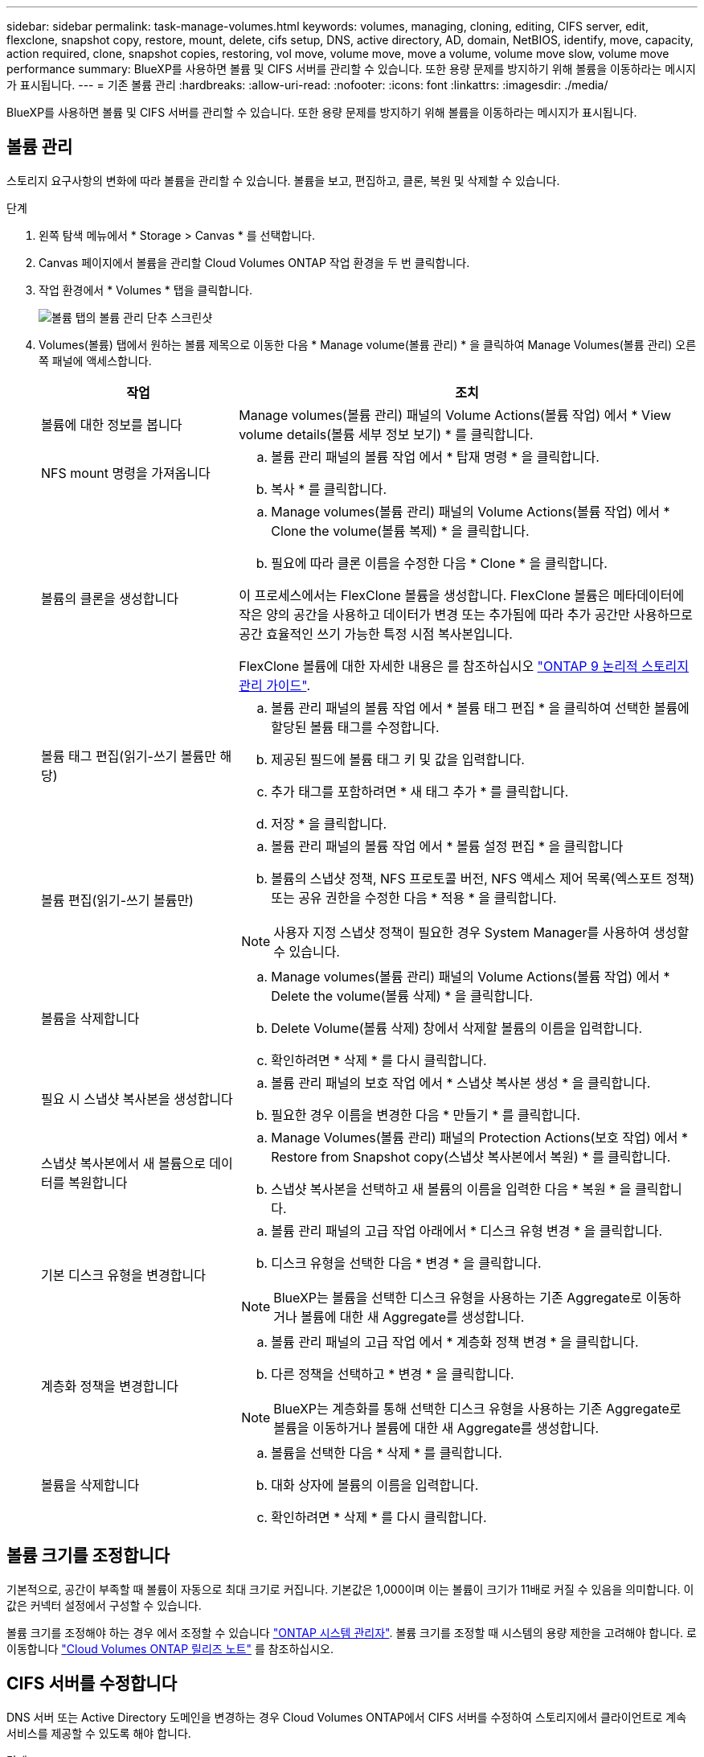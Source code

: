 ---
sidebar: sidebar 
permalink: task-manage-volumes.html 
keywords: volumes, managing, cloning, editing, CIFS server, edit, flexclone, snapshot copy, restore, mount, delete, cifs setup, DNS, active directory, AD, domain, NetBIOS, identify, move, capacity, action required, clone, snapshot copies, restoring, vol move, volume move, move a volume, volume move slow, volume move performance 
summary: BlueXP를 사용하면 볼륨 및 CIFS 서버를 관리할 수 있습니다. 또한 용량 문제를 방지하기 위해 볼륨을 이동하라는 메시지가 표시됩니다. 
---
= 기존 볼륨 관리
:hardbreaks:
:allow-uri-read: 
:nofooter: 
:icons: font
:linkattrs: 
:imagesdir: ./media/


[role="lead"]
BlueXP를 사용하면 볼륨 및 CIFS 서버를 관리할 수 있습니다. 또한 용량 문제를 방지하기 위해 볼륨을 이동하라는 메시지가 표시됩니다.



== 볼륨 관리

스토리지 요구사항의 변화에 따라 볼륨을 관리할 수 있습니다. 볼륨을 보고, 편집하고, 클론, 복원 및 삭제할 수 있습니다.

.단계
. 왼쪽 탐색 메뉴에서 * Storage > Canvas * 를 선택합니다.
. Canvas 페이지에서 볼륨을 관리할 Cloud Volumes ONTAP 작업 환경을 두 번 클릭합니다.
. 작업 환경에서 * Volumes * 탭을 클릭합니다.
+
image:screenshot_manage_vol_button.png["볼륨 탭의 볼륨 관리 단추 스크린샷"]

. Volumes(볼륨) 탭에서 원하는 볼륨 제목으로 이동한 다음 * Manage volume(볼륨 관리) * 을 클릭하여 Manage Volumes(볼륨 관리) 오른쪽 패널에 액세스합니다.
+
[cols="30,70"]
|===
| 작업 | 조치 


| 볼륨에 대한 정보를 봅니다 | Manage volumes(볼륨 관리) 패널의 Volume Actions(볼륨 작업) 에서 * View volume details(볼륨 세부 정보 보기) * 를 클릭합니다. 


| NFS mount 명령을 가져옵니다  a| 
.. 볼륨 관리 패널의 볼륨 작업 에서 * 탑재 명령 * 을 클릭합니다.
.. 복사 * 를 클릭합니다.




| 볼륨의 클론을 생성합니다  a| 
.. Manage volumes(볼륨 관리) 패널의 Volume Actions(볼륨 작업) 에서 * Clone the volume(볼륨 복제) * 을 클릭합니다.
.. 필요에 따라 클론 이름을 수정한 다음 * Clone * 을 클릭합니다.


이 프로세스에서는 FlexClone 볼륨을 생성합니다. FlexClone 볼륨은 메타데이터에 작은 양의 공간을 사용하고 데이터가 변경 또는 추가됨에 따라 추가 공간만 사용하므로 공간 효율적인 쓰기 가능한 특정 시점 복사본입니다.

FlexClone 볼륨에 대한 자세한 내용은 를 참조하십시오 http://docs.netapp.com/ontap-9/topic/com.netapp.doc.dot-cm-vsmg/home.html["ONTAP 9 논리적 스토리지 관리 가이드"^].



| 볼륨 태그 편집(읽기-쓰기 볼륨만 해당)  a| 
.. 볼륨 관리 패널의 볼륨 작업 에서 * 볼륨 태그 편집 * 을 클릭하여 선택한 볼륨에 할당된 볼륨 태그를 수정합니다.
.. 제공된 필드에 볼륨 태그 키 및 값을 입력합니다.
.. 추가 태그를 포함하려면 * 새 태그 추가 * 를 클릭합니다.
.. 저장 * 을 클릭합니다.




| 볼륨 편집(읽기-쓰기 볼륨만)  a| 
.. 볼륨 관리 패널의 볼륨 작업 에서 * 볼륨 설정 편집 * 을 클릭합니다
.. 볼륨의 스냅샷 정책, NFS 프로토콜 버전, NFS 액세스 제어 목록(엑스포트 정책) 또는 공유 권한을 수정한 다음 * 적용 * 을 클릭합니다.



NOTE: 사용자 지정 스냅샷 정책이 필요한 경우 System Manager를 사용하여 생성할 수 있습니다.



| 볼륨을 삭제합니다  a| 
.. Manage volumes(볼륨 관리) 패널의 Volume Actions(볼륨 작업) 에서 * Delete the volume(볼륨 삭제) * 을 클릭합니다.
.. Delete Volume(볼륨 삭제) 창에서 삭제할 볼륨의 이름을 입력합니다.
.. 확인하려면 * 삭제 * 를 다시 클릭합니다.




| 필요 시 스냅샷 복사본을 생성합니다  a| 
.. 볼륨 관리 패널의 보호 작업 에서 * 스냅샷 복사본 생성 * 을 클릭합니다.
.. 필요한 경우 이름을 변경한 다음 * 만들기 * 를 클릭합니다.




| 스냅샷 복사본에서 새 볼륨으로 데이터를 복원합니다  a| 
.. Manage Volumes(볼륨 관리) 패널의 Protection Actions(보호 작업) 에서 * Restore from Snapshot copy(스냅샷 복사본에서 복원) * 를 클릭합니다.
.. 스냅샷 복사본을 선택하고 새 볼륨의 이름을 입력한 다음 * 복원 * 을 클릭합니다.




| 기본 디스크 유형을 변경합니다  a| 
.. 볼륨 관리 패널의 고급 작업 아래에서 * 디스크 유형 변경 * 을 클릭합니다.
.. 디스크 유형을 선택한 다음 * 변경 * 을 클릭합니다.



NOTE: BlueXP는 볼륨을 선택한 디스크 유형을 사용하는 기존 Aggregate로 이동하거나 볼륨에 대한 새 Aggregate를 생성합니다.



| 계층화 정책을 변경합니다  a| 
.. 볼륨 관리 패널의 고급 작업 에서 * 계층화 정책 변경 * 을 클릭합니다.
.. 다른 정책을 선택하고 * 변경 * 을 클릭합니다.



NOTE: BlueXP는 계층화를 통해 선택한 디스크 유형을 사용하는 기존 Aggregate로 볼륨을 이동하거나 볼륨에 대한 새 Aggregate를 생성합니다.



| 볼륨을 삭제합니다  a| 
.. 볼륨을 선택한 다음 * 삭제 * 를 클릭합니다.
.. 대화 상자에 볼륨의 이름을 입력합니다.
.. 확인하려면 * 삭제 * 를 다시 클릭합니다.


|===




== 볼륨 크기를 조정합니다

기본적으로, 공간이 부족할 때 볼륨이 자동으로 최대 크기로 커집니다. 기본값은 1,000이며 이는 볼륨이 크기가 11배로 커질 수 있음을 의미합니다. 이 값은 커넥터 설정에서 구성할 수 있습니다.

볼륨 크기를 조정해야 하는 경우 에서 조정할 수 있습니다 link:https://docs.netapp.com/ontap-9/topic/com.netapp.doc.onc-sm-help-960/GUID-C04C2C72-FF1F-4240-A22D-BE20BB74A116.html["ONTAP 시스템 관리자"^]. 볼륨 크기를 조정할 때 시스템의 용량 제한을 고려해야 합니다. 로 이동합니다 https://docs.netapp.com/us-en/cloud-volumes-ontap-relnotes/index.html["Cloud Volumes ONTAP 릴리즈 노트"^] 를 참조하십시오.



== CIFS 서버를 수정합니다

DNS 서버 또는 Active Directory 도메인을 변경하는 경우 Cloud Volumes ONTAP에서 CIFS 서버를 수정하여 스토리지에서 클라이언트로 계속 서비스를 제공할 수 있도록 해야 합니다.

.단계
. 작업 환경의 개요 탭에서 오른쪽 패널 아래의 기능 탭을 클릭합니다.
. CIFS Setup(CIFS 설정) 필드에서 * 연필 아이콘 * 을 클릭하여 CIFS Setup(CIFS 설정) 창을 표시합니다.
. CIFS 서버에 대한 설정을 지정합니다.
+
[cols="30,70"]
|===
| 작업 | 조치 


| 스토리지 VM(SVM) 선택 | Cloud Volume ONTAP SVM(스토리지 가상 시스템)을 선택하면 구성된 CIFS 정보가 표시됩니다. 


| 연결할 Active Directory 도메인입니다 | CIFS 서버를 연결할 AD(Active Directory) 도메인의 FQDN입니다. 


| 도메인에 가입하도록 승인된 자격 증명입니다 | AD 도메인 내의 지정된 OU(조직 구성 단위)에 컴퓨터를 추가할 수 있는 충분한 권한이 있는 Windows 계정의 이름 및 암호입니다. 


| DNS 기본 및 보조 IP 주소 | CIFS 서버에 대한 이름 확인을 제공하는 DNS 서버의 IP 주소입니다. 나열된 DNS 서버에는 CIFS 서버가 연결할 도메인의 Active Directory LDAP 서버 및 도메인 컨트롤러를 찾는 데 필요한 서비스 위치 레코드(SRV)가 포함되어 있어야 합니다. ifdef::GCP [ ] Google Managed Active Directory를 구성하는 경우 기본적으로 169.254.169.254 IP 주소를 사용하여 AD에 액세스할 수 있습니다. 엔디프::GCP[] 


| DNS 도메인 | SVM(Cloud Volumes ONTAP 스토리지 가상 머신)용 DNS 도메인 대부분의 경우 도메인은 AD 도메인과 동일합니다. 


| CIFS 서버 NetBIOS 이름입니다 | AD 도메인에서 고유한 CIFS 서버 이름입니다. 


| 조직 구성 단위  a| 
CIFS 서버와 연결할 AD 도메인 내의 조직 단위입니다. 기본값은 CN=Computers입니다.

ifdef::aws[]

** AWS 관리 Microsoft AD를 Cloud Volumes ONTAP용 AD 서버로 구성하려면 이 필드에 * OU=Computers, OU=Corp * 를 입력합니다.


endif::aws[]

ifdef::azure[]

** Azure AD 도메인 서비스를 Cloud Volumes ONTAP용 AD 서버로 구성하려면 이 필드에 * OU=ADDC 컴퓨터 * 또는 * OU=ADDC 사용자 * 를 입력합니다.link:https://docs.microsoft.com/en-us/azure/active-directory-domain-services/create-ou["Azure 설명서: Azure AD 도메인 서비스 관리 도메인에 OU(조직 구성 단위)를 만듭니다"^]


endif::azure[]

ifdef::gcp[]

** Google 관리 Microsoft AD를 Cloud Volumes ONTAP용 AD 서버로 구성하려면 이 필드에 * OU=Computers, OU=Cloud * 를 입력합니다.link:https://cloud.google.com/managed-microsoft-ad/docs/manage-active-directory-objects#organizational_units["Google 클라우드 문서: Google Managed Microsoft AD의 조직 단위"^]


endif::gcp[]

|===
. Set * 를 클릭합니다.


.결과
Cloud Volumes ONTAP는 CIFS 서버를 변경 사항으로 업데이트합니다.



== 볼륨을 이동합니다

용량 활용률, 성능 향상, 서비스 수준 계약 충족을 위해 볼륨을 이동합니다.

볼륨 및 대상 애그리게이트를 선택하고, 볼륨 이동 작업을 시작하고, 선택적으로 볼륨 이동 작업을 모니터링하여 System Manager에서 볼륨을 이동할 수 있습니다. System Manager를 사용하면 볼륨 이동 작업이 자동으로 완료됩니다.

.단계
. System Manager 또는 CLI를 사용하여 볼륨을 애그리게이트로 이동합니다.
+
대부분의 경우 System Manager를 사용하여 볼륨을 이동할 수 있습니다.

+
자세한 내용은 를 참조하십시오 link:http://docs.netapp.com/ontap-9/topic/com.netapp.doc.exp-vol-move/home.html["ONTAP 9 볼륨 이동 익스프레스 가이드"^].





== BlueXP에 작업 필요 메시지가 표시되면 볼륨을 이동합니다

용량 문제를 방지하려면 볼륨을 이동해야 하지만 직접 문제를 해결해야 한다는 작업 필요 메시지가 BlueXP에 표시될 수 있습니다. 이 경우 문제를 해결하는 방법을 식별한 다음 하나 이상의 볼륨을 이동해야 합니다.


TIP: BlueXP는 총 사용 용량이 90%에 도달하면 이러한 작업 필요 메시지를 표시합니다. 데이터 계층화를 사용할 경우 aggregate가 80% 사용 용량에 도달하면 메시지가 표시됩니다. 기본적으로 10%의 여유 공간은 데이터 계층화용으로 예약되어 있습니다. link:task-tiering.html#changing-the-free-space-ratio-for-data-tiering["데이터 계층화를 위한 여유 공간 비율에 대해 자세히 알아보십시오"^].

.단계
. <<용량 문제를 해결하는 방법 파악>>.
. 분석을 기초로 용량 문제를 방지하려면 볼륨을 이동하십시오.
+
** <<용량 문제를 방지하려면 볼륨을 다른 시스템으로 이동합니다>>.
** <<용량 문제를 방지하려면 볼륨을 다른 애그리게이트로 이동하십시오>>.






=== 용량 문제를 해결하는 방법 파악

용량 문제를 방지하기 위해 BlueXP에서 볼륨 이동을 위한 권장 사항을 제공할 수 없는 경우 이동해야 할 볼륨과 동일한 시스템의 다른 aggregate 또는 다른 시스템으로 볼륨을 이동해야 하는지 여부를 확인해야 합니다.

.단계
. Action Required 메시지의 고급 정보를 확인하여 용량 제한에 도달한 애그리게이트를 식별합니다.
+
예를 들어, 고급 정보에는 Aggregate aggr1이 용량 제한에 도달했음을 나타냅니다.

. 애그리게이트에서 이동할 하나 이상의 볼륨을 식별합니다.
+
.. 작업 환경에서 * 집계 탭 * 을 클릭합니다.
.. 원하는 집계 타일로 이동한 다음 *... (타원 아이콘) > 애그리게이트 세부 정보 보기 *.
.. Aggregate Details(집계 세부 정보) 화면의 Overview(개요) 탭에서 각 볼륨의 크기를 검토하고 aggregate에서 이동할 볼륨을 하나 이상 선택합니다.
+
나중에 추가 용량 문제를 방지할 수 있도록 aggregate에서 여유 공간을 확보하기 위해 충분히 큰 볼륨을 선택해야 합니다.

+
image::screenshot_aggr_volume_overview.png[스크린샷 집계 볼륨 개요]



. 시스템이 디스크 제한에 도달하지 않은 경우 볼륨을 동일한 시스템의 기존 애그리게이트 또는 새 aggregate로 이동해야 합니다.
+
자세한 내용은 을 참조하십시오 <<move-volumes-aggregate-capacity,용량 문제를 방지하려면 볼륨을 다른 애그리게이트로 이동하십시오>>.

. 시스템이 디스크 제한에 도달한 경우 다음 중 하나를 수행합니다.
+
.. 사용하지 않는 볼륨을 모두 삭제합니다.
.. 볼륨을 재정렬하여 Aggregate의 여유 공간을 확보하십시오.
+
자세한 내용은 을 참조하십시오 <<move-volumes-aggregate-capacity,용량 문제를 방지하려면 볼륨을 다른 애그리게이트로 이동하십시오>>.

.. 둘 이상의 볼륨을 공간이 있는 다른 시스템으로 이동합니다.
+
자세한 내용은 을 참조하십시오 <<move-volumes-aggregate-capacity,용량 문제를 방지하려면 볼륨을 다른 애그리게이트로 이동하십시오>>.







=== 용량 문제를 방지하려면 볼륨을 다른 시스템으로 이동합니다

용량 문제를 방지하기 위해 하나 이상의 볼륨을 다른 Cloud Volumes ONTAP 시스템으로 이동할 수 있습니다. 시스템이 디스크 제한에 도달한 경우 이 작업을 수행해야 할 수 있습니다.

.이 작업에 대해
이 작업의 단계를 따라 다음 작업 필요 메시지를 수정할 수 있습니다.

[]
====
용량 문제를 방지하려면 볼륨을 이동해야 하지만 시스템이 디스크 제한에 도달했으므로 BlueXP에서 이 작업을 수행할 수 없습니다.

====
.단계
. 사용 가능한 용량이 있는 Cloud Volumes ONTAP 시스템을 식별하거나 새 시스템을 구축합니다.
. 타겟 작업 환경에서 소스 작업 환경을 끌어다 놓아 볼륨의 일회성 데이터 복제를 수행합니다.
+
자세한 내용은 을 참조하십시오 link:https://docs.netapp.com/us-en/bluexp-replication/task-replicating-data.html["시스템 간 데이터 복제"^].

. 복제 상태 페이지로 이동한 다음 SnapMirror 관계를 끊어서 복제된 볼륨을 데이터 보호 볼륨에서 읽기/쓰기 볼륨으로 변환합니다.
+
자세한 내용은 을 참조하십시오 link:https://docs.netapp.com/us-en/bluexp-replication/task-replicating-data.html#managing-data-replication-schedules-and-relationships["데이터 복제 일정 및 관계 관리"^].

. 데이터 액세스를 위한 볼륨을 구성합니다.
+
데이터 액세스를 위한 대상 볼륨을 구성하는 방법에 대한 자세한 내용은 를 참조하십시오 link:http://docs.netapp.com/ontap-9/topic/com.netapp.doc.exp-sm-ic-fr/home.html["ONTAP 9 볼륨 재해 복구 익스프레스 가이드"^].

. 원래 볼륨을 삭제합니다.
+
자세한 내용은 을 참조하십시오 link:task-manage-volumes.html#manage-volumes["볼륨 관리"].





=== 용량 문제를 방지하려면 볼륨을 다른 애그리게이트로 이동하십시오

용량 문제를 방지하기 위해 하나 이상의 볼륨을 다른 aggregate로 이동할 수 있습니다.

.이 작업에 대해
이 작업의 단계를 따라 다음 작업 필요 메시지를 수정할 수 있습니다.

[]
====
용량 문제를 방지하려면 두 개 이상의 볼륨을 이동해야 하지만 BlueXP에서는 이 작업을 수행할 수 없습니다.

====
.단계
. 기존 Aggregate에 이동해야 하는 볼륨에 대해 사용 가능한 용량이 있는지 확인합니다.
+
.. 작업 환경에서 * 집계 탭 * 을 클릭합니다.
.. 원하는 집계 타일로 이동한 다음 *... (타원 아이콘) > 애그리게이트 세부 정보 보기 *.
.. 애그리게이트 타일에서 사용 가능한 용량(프로비저닝된 크기 - 사용된 애그리게이트 용량)을 확인합니다.
+
image::screenshot_aggr_capacity.png[스크린샷 집계 용량]



. 필요한 경우 기존 애그리게이트에 디스크를 추가합니다.
+
.. 애그리게이트를 선택한 다음 *... (타원 아이콘) > 디스크 추가 *.
.. 추가할 디스크 수를 선택한 다음 * 추가 * 를 클릭합니다.


. 가용 용량이 있는 애그리게이트가 없는 경우 새 애그리게이트를 생성합니다.
+
자세한 내용은 을 참조하십시오 link:task-create-aggregates.html["애그리게이트 생성"].

. System Manager 또는 CLI를 사용하여 볼륨을 애그리게이트로 이동합니다.
. 대부분의 경우 System Manager를 사용하여 볼륨을 이동할 수 있습니다.
+
자세한 내용은 를 참조하십시오 link:http://docs.netapp.com/ontap-9/topic/com.netapp.doc.exp-vol-move/home.html["ONTAP 9 볼륨 이동 익스프레스 가이드"^].





== 볼륨 이동이 느리게 수행될 수 있는 이유

Cloud Volumes ONTAP에 대해 다음 조건 중 하나가 참인 경우 볼륨을 이동하는 데 예상보다 시간이 오래 걸릴 수 있습니다.

* 볼륨이 클론입니다.
* 볼륨이 클론의 부모입니다.
* 소스 또는 대상 Aggregate에는 단일 Throughput Optimized HDD(st1) 디스크가 있습니다.
* 애그리게이트 중 하나에서 객체에 대해 이전 명명 체계를 사용합니다. 두 애그리게이트 모두에서 같은 이름 형식을 사용해야 합니다.
+
9.4 릴리즈 이전 버전에서 데이터 계층화가 애그리게이트에서 활성화된 경우 이전 명명 체계가 사용됩니다.

* 소스 및 대상 애그리게이트에서 암호화 설정이 일치하지 않거나 키를 다시 입력하다
* 계층화 정책을 변경하기 위해 볼륨 이동에 _-Tiering-policy_option이 지정되었습니다.
* 볼륨 이동 시 _-generate-destination-key_option이 지정되었습니다.




== FlexGroup 볼륨을 봅니다

CLI 또는 System Manager를 통해 생성된 FlexGroup 볼륨은 BlueXP의 볼륨 탭을 통해 직접 볼 수 있습니다. FlexVol 볼륨에 대해 제공된 정보와 동일한 BlueXP는 전용 볼륨 타일을 통해 생성된 FleGroup 볼륨에 대한 자세한 정보를 제공합니다. 볼륨 타일에서 아이콘의 호버 텍스트를 통해 각 FlexGroup 볼륨 그룹을 식별할 수 있습니다. 또한 볼륨 스타일 열을 통해 볼륨 목록 보기에서 FlexGroup 볼륨을 식별하고 정렬할 수 있습니다.

image::screenshot_show_flexgroup_vol.png[스크린샷에 FlexGroup vol이 나와 있습니다]


NOTE: 현재 BlueXP에서만 기존 FlexGroup 볼륨을 볼 수 있습니다. BlueXP에서 FlexGroup 볼륨을 생성하는 기능은 사용할 수 없지만 향후 릴리스에서 제공될 예정입니다.
